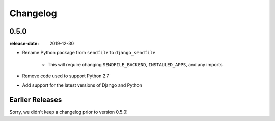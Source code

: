 Changelog
---------

0.5.0
=====

:release-date: 2019-12-30

- Rename Python package from ``sendfile`` to ``django_sendfile``

   - This will require changing ``SENDFILE_BACKEND``, ``INSTALLED_APPS``, and
     any imports

- Remove code used to support Python 2.7
- Add support for the latest versions of Django and Python

Earlier Releases
================

Sorry, we didn't keep a changelog prior to version 0.5.0!
